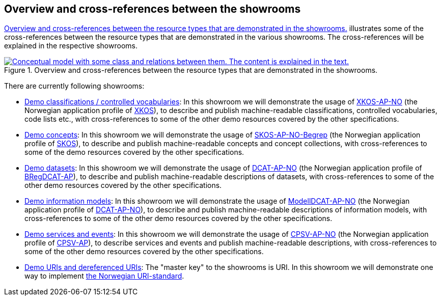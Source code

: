 == Overview and cross-references between the showrooms [[overview]]

<<img-overiew>> illustrates some of the cross-references between the resource types that are demonstrated in the various showrooms. The cross-references will be explained in the respective showrooms. 

[[img-overiew]]
.Overview and cross-references between the resource types that are demonstrated in the showrooms.
[link=images/crossreferencing-between-showrooms.png]
image::images/crossreferencing-between-showrooms.png[alt="Conceptual model with some class and relations between them. The content is explained in the text."]

There are currently following showrooms:

* https://jimjyang.github.io/showroom/xkos-ap-no/[Demo classifications / controlled vocabularies]: In this showroom we will demonstrate the usage of https://data.norge.no/specification/xkos-ap-no[XKOS-AP-NO, window="_blank", role="ext-link"] (the Norwegian application profile of https://rdf-vocabulary.ddialliance.org/xkos.html[XKOS, window="_blank", role="ext-link"]), to describe and publish machine-readable classifications, controlled vocabularies, code lists etc., with cross-references to some of the other demo resources covered by the other specifications. 

* https://jimjyang.github.io/showroom/skos-ap-no/[Demo concepts]: In this showroom we will demonstrate the usage of https://data.norge.no/specification/skos-ap-no-begrep[SKOS-AP-NO-Begrep, window="_blank", role="ext-link"] (the Norwegian application profile of https://www.w3.org/2004/02/skos/[SKOS, window="_blank", role="ext-link"]), to describe and publish machine-readable concepts and concept collections, with cross-references to some of the demo resources covered by the other specifications.     

* https://jimjyang.github.io/showroom/dcat-ap-no/[Demo datasets]: In this showroom we will demonstrate the usage of https://data.norge.no/specification/dcat-ap-no[DCAT-AP-NO, window="_blank", role="ext-link"] (the Norwegian application profile of https://github.com/SEMICeu/BregDCAT-AP[BRegDCAT-AP, window="_blank", role="ext-link"]), to describe and publish machine-readable descriptions of datasets, with cross-references to some of the other demo resources covered by the other specifications. 

* https://jimjyang.github.io/showroom/modelldcat-ap-no/[Demo information models]: In this showroom we will demonstrate the usage of https://data.norge.no/specification/modelldcat-ap-no[ModellDCAT-AP-NO, window="_blank", role="ext-link"] (the Norwegian application profile of https://data.norge.no/specification/dcat-ap-no[DCAT-AP-NO, window="_blank", role="ext-link"]), to describe and publish machine-readable descriptions of information models, with cross-references to some of the other demo resources covered by the other specifications.  

* https://jimjyang.github.io/showroom/cpsv-ap-no/[Demo services and events]: In this showroom we will demonstrate the usage of https://informasjonsforvaltning.github.io/cpsv-ap-no/[CPSV-AP-NO, window="_blank", role="ext-link"] (the Norwegian application profile of https://github.com/SEMICeu/CPSV-AP[CPSV-AP, window="_blank", role="ext-link"]), to describe services and events and publish machine-readable descriptions, with cross-references to some of the other demo resources covered by the other specifications.  

* https://jimjyang.github.io/showroom/demo-uris/[Demo URIs and dereferenced URIs]: The "master key" to the showrooms is URI. In this showroom we will demonstrate one way to implement https://www.digdir.no/standarder/peikarar-til-offentlege-ressursar-pa-nett/1492[the Norwegian URI-standard, window="_blank", role="ext-link"]. 

